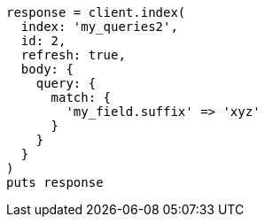 [source, ruby]
----
response = client.index(
  index: 'my_queries2',
  id: 2,
  refresh: true,
  body: {
    query: {
      match: {
        'my_field.suffix' => 'xyz'
      }
    }
  }
)
puts response
----

